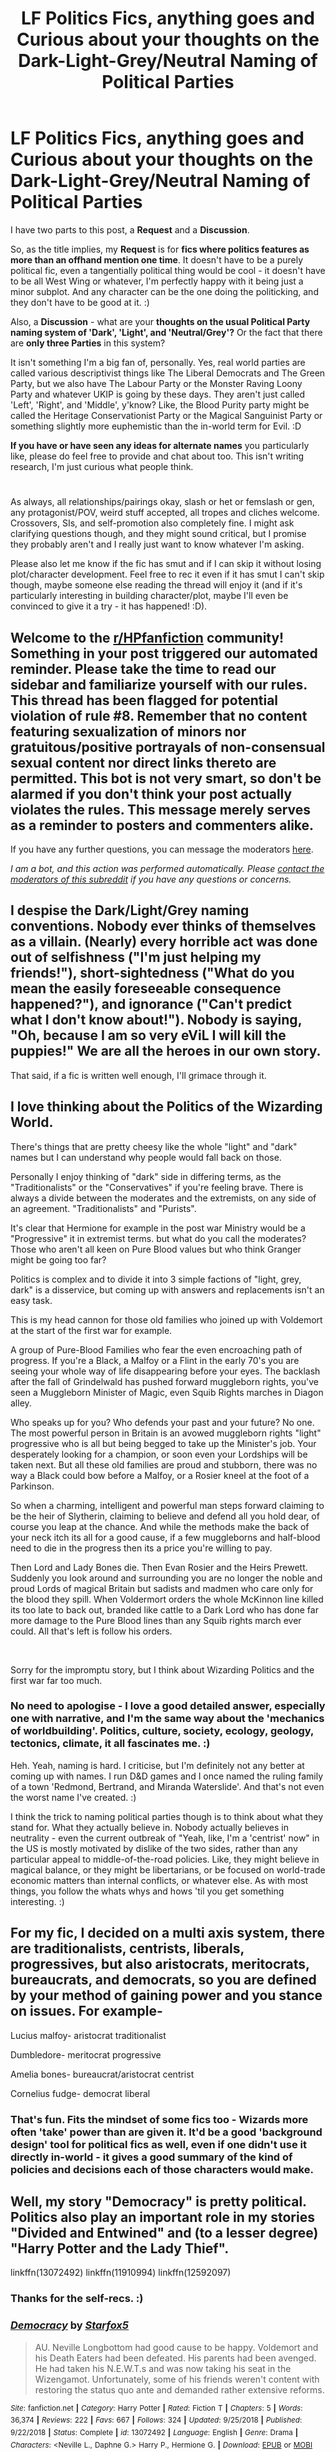 #+TITLE: LF Politics Fics, anything goes and Curious about your thoughts on the Dark-Light-Grey/Neutral Naming of Political Parties

* LF Politics Fics, anything goes and Curious about your thoughts on the Dark-Light-Grey/Neutral Naming of Political Parties
:PROPERTIES:
:Author: Avalon1632
:Score: 7
:DateUnix: 1605953450.0
:DateShort: 2020-Nov-21
:FlairText: Request/Discussion
:END:
I have two parts to this post, a *Request* and a *Discussion*.

So, as the title implies, my *Request* is for *fics where politics features as more than an offhand mention one time*. It doesn't have to be a purely political fic, even a tangentially political thing would be cool - it doesn't have to be all West Wing or whatever, I'm perfectly happy with it being just a minor subplot. And any character can be the one doing the politicking, and they don't have to be good at it. :)

Also, a *Discussion* - what are your *thoughts on the usual Political Party naming system of 'Dark', 'Light', and 'Neutral/Grey'?* Or the fact that there are *only three Parties* in this system?

It isn't something I'm a big fan of, personally. Yes, real world parties are called various descriptivist things like The Liberal Democrats and The Green Party, but we also have The Labour Party or the Monster Raving Loony Party and whatever UKIP is going by these days. They aren't just called 'Left', 'Right', and 'Middle', y'know? Like, the Blood Purity party might be called the Heritage Conservationist Party or the Magical Sanguinist Party or something slightly more euphemistic than the in-world term for Evil. :D

*If you have or have seen any ideas for alternate names* you particularly like, please do feel free to provide and chat about too. This isn't writing research, I'm just curious what people think.

* 
  :PROPERTIES:
  :CUSTOM_ID: section
  :END:
As always, all relationships/pairings okay, slash or het or femslash or gen, any protagonist/POV, weird stuff accepted, all tropes and cliches welcome. Crossovers, SIs, and self-promotion also completely fine. I might ask clarifying questions though, and they might sound critical, but I promise they probably aren't and I really just want to know whatever I'm asking.

Please also let me know if the fic has smut and if I can skip it without losing plot/character development. Feel free to rec it even if it has smut I can't skip though, maybe someone else reading the thread will enjoy it (and if it's particularly interesting in building character/plot, maybe I'll even be convinced to give it a try - it has happened! :D).


** Welcome to the [[/r/HPfanfiction][r/HPfanfiction]] community! Something in your post triggered our automated reminder. Please take the time to read our sidebar and familiarize yourself with our rules. This thread has been flagged for potential violation of rule #8. Remember that no content featuring sexualization of minors nor gratuitous/positive portrayals of non-consensual sexual content nor direct links thereto are permitted. This bot is not very smart, so don't be alarmed if you don't think your post actually violates the rules. This message merely serves as a reminder to posters and commenters alike.

If you have any further questions, you can message the moderators [[https://www.reddit.com/message/compose?to=%2Fr%2FHPfanfiction][here]].

/I am a bot, and this action was performed automatically. Please [[/message/compose/?to=/r/HPfanfiction][contact the moderators of this subreddit]] if you have any questions or concerns./
:PROPERTIES:
:Author: AutoModerator
:Score: 1
:DateUnix: 1605953452.0
:DateShort: 2020-Nov-21
:END:


** I despise the Dark/Light/Grey naming conventions. Nobody ever thinks of themselves as a villain. (Nearly) every horrible act was done out of selfishness ("I'm just helping my friends!"), short-sightedness ("What do you mean the easily foreseeable consequence happened?"), and ignorance ("Can't predict what I don't know about!"). Nobody is saying, "Oh, because I am so very eViL I will kill the puppies!" We are all the heroes in our own story.

That said, if a fic is written well enough, I'll grimace through it.
:PROPERTIES:
:Author: vengefulmanatee
:Score: 4
:DateUnix: 1605971868.0
:DateShort: 2020-Nov-21
:END:


** I love thinking about the Politics of the Wizarding World.

There's things that are pretty cheesy like the whole "light" and "dark" names but I can understand why people would fall back on those.

Personally I enjoy thinking of "dark" side in differing terms, as the "Traditionalists" or the "Conservatives" if you're feeling brave. There is always a divide between the moderates and the extremists, on any side of an agreement. "Traditionalists" and "Purists".

It's clear that Hermione for example in the post war Ministry would be a "Progressive" it in extremist terms. but what do you call the moderates? Those who aren't all keen on Pure Blood values but who think Granger might be going too far?

Politics is complex and to divide it into 3 simple factions of "light, grey, dark" is a disservice, but coming up with answers and replacements isn't an easy task.

This is my head cannon for those old families who joined up with Voldemort at the start of the first war for example.

A group of Pure-Blood Families who fear the even encroaching path of progress. If you're a Black, a Malfoy or a Flint in the early 70's you are seeing your whole way of life disappearing before your eyes. The backlash after the fall of Grindelwald has pushed forward muggleborn rights, you've seen a Muggleborn Minister of Magic, even Squib Rights marches in Diagon alley.

Who speaks up for you? Who defends your past and your future? No one. The most powerful person in Britain is an avowed muggleborn rights "light" progressive who is all but being begged to take up the Minister's job. Your desperately looking for a champion, or soon even your Lordships will be taken next. But all these old families are proud and stubborn, there was no way a Black could bow before a Malfoy, or a Rosier kneel at the foot of a Parkinson.

So when a charming, intelligent and powerful man steps forward claiming to be the heir of Slytherin, claiming to believe and defend all you hold dear, of course you leap at the chance. And while the methods make the back of your neck itch its all for a good cause, if a few muggleborns and half-blood need to die in the progress then its a price you're willing to pay.

Then Lord and Lady Bones die. Then Evan Rosier and the Heirs Prewett. Suddenly you look around and surrounding you are no longer the noble and proud Lords of magical Britain but sadists and madmen who care only for the blood they spill. When Voldermort orders the whole McKinnon line killed its too late to back out, branded like cattle to a Dark Lord who has done far more damage to the Pure Blood lines than any Squib rights march ever could. All that's left is follow his orders.

​

Sorry for the impromptu story, but I think about Wizarding Politics and the first war far too much.
:PROPERTIES:
:Author: OnlyaCat
:Score: 3
:DateUnix: 1606019940.0
:DateShort: 2020-Nov-22
:END:

*** No need to apologise - I love a good detailed answer, especially one with narrative, and I'm the same way about the 'mechanics of worldbuilding'. Politics, culture, society, ecology, geology, tectonics, climate, it all fascinates me. :)

Heh. Yeah, naming is hard. I criticise, but I'm definitely not any better at coming up with names. I run D&D games and I once named the ruling family of a town 'Redmond, Bertrand, and Miranda Waterslide'. And that's not even the worst name I've created. :)

I think the trick to naming political parties though is to think about what they stand for. What they actually believe in. Nobody actually believes in neutrality - even the current outbreak of "Yeah, like, I'm a 'centrist' now" in the US is mostly motivated by dislike of the two sides, rather than any particular appeal to middle-of-the-road policies. Like, they might believe in magical balance, or they might be libertarians, or be focused on world-trade economic matters than internal conflicts, or whatever else. As with most things, you follow the whats whys and hows 'til you get something interesting. :)
:PROPERTIES:
:Author: Avalon1632
:Score: 2
:DateUnix: 1606157399.0
:DateShort: 2020-Nov-23
:END:


** For my fic, I decided on a multi axis system, there are traditionalists, centrists, liberals, progressives, but also aristocrats, meritocrats, bureaucrats, and democrats, so you are defined by your method of gaining power and you stance on issues. For example-

Lucius malfoy- aristocrat traditionalist

Dumbledore- meritocrat progressive

Amelia bones- bureaucrat/aristocrat centrist

Cornelius fudge- democrat liberal
:PROPERTIES:
:Author: Finnball06
:Score: 3
:DateUnix: 1606312321.0
:DateShort: 2020-Nov-25
:END:

*** That's fun. Fits the mindset of some fics too - Wizards more often 'take' power than are given it. It'd be a good 'background design' tool for political fics as well, even if one didn't use it directly in-world - it gives a good summary of the kind of policies and decisions each of those characters would make.
:PROPERTIES:
:Author: Avalon1632
:Score: 3
:DateUnix: 1606421501.0
:DateShort: 2020-Nov-26
:END:


** Well, my story "Democracy" is pretty political. Politics also play an important role in my stories "Divided and Entwined" and (to a lesser degree) "Harry Potter and the Lady Thief".

linkffn(13072492) linkffn(11910994) linkffn(12592097)
:PROPERTIES:
:Author: Starfox5
:Score: 4
:DateUnix: 1605957848.0
:DateShort: 2020-Nov-21
:END:

*** Thanks for the self-recs. :)
:PROPERTIES:
:Author: Avalon1632
:Score: 2
:DateUnix: 1606037846.0
:DateShort: 2020-Nov-22
:END:


*** [[https://www.fanfiction.net/s/13072492/1/][*/Democracy/*]] by [[https://www.fanfiction.net/u/2548648/Starfox5][/Starfox5/]]

#+begin_quote
  AU. Neville Longbottom had good cause to be happy. Voldemort and his Death Eaters had been defeated. His parents had been avenged. He had taken his N.E.W.T.s and was now taking his seat in the Wizengamot. Unfortunately, some of his friends weren't content with restoring the status quo ante and demanded rather extensive reforms.
#+end_quote

^{/Site/:} ^{fanfiction.net} ^{*|*} ^{/Category/:} ^{Harry} ^{Potter} ^{*|*} ^{/Rated/:} ^{Fiction} ^{T} ^{*|*} ^{/Chapters/:} ^{5} ^{*|*} ^{/Words/:} ^{36,374} ^{*|*} ^{/Reviews/:} ^{222} ^{*|*} ^{/Favs/:} ^{667} ^{*|*} ^{/Follows/:} ^{324} ^{*|*} ^{/Updated/:} ^{9/25/2018} ^{*|*} ^{/Published/:} ^{9/22/2018} ^{*|*} ^{/Status/:} ^{Complete} ^{*|*} ^{/id/:} ^{13072492} ^{*|*} ^{/Language/:} ^{English} ^{*|*} ^{/Genre/:} ^{Drama} ^{*|*} ^{/Characters/:} ^{<Neville} ^{L.,} ^{Daphne} ^{G.>} ^{Harry} ^{P.,} ^{Hermione} ^{G.} ^{*|*} ^{/Download/:} ^{[[http://www.ff2ebook.com/old/ffn-bot/index.php?id=13072492&source=ff&filetype=epub][EPUB]]} ^{or} ^{[[http://www.ff2ebook.com/old/ffn-bot/index.php?id=13072492&source=ff&filetype=mobi][MOBI]]}

--------------

[[https://www.fanfiction.net/s/11910994/1/][*/Divided and Entwined/*]] by [[https://www.fanfiction.net/u/2548648/Starfox5][/Starfox5/]]

#+begin_quote
  AU. Fudge doesn't try to ignore Voldemort's return at the end of the 4th Year. Instead, influenced by Malfoy, he tries to appease the Dark Lord. Many think that the rights of the muggleborns are a small price to pay to avoid a bloody war. Hermione Granger and the other muggleborns disagree. Vehemently.
#+end_quote

^{/Site/:} ^{fanfiction.net} ^{*|*} ^{/Category/:} ^{Harry} ^{Potter} ^{*|*} ^{/Rated/:} ^{Fiction} ^{M} ^{*|*} ^{/Chapters/:} ^{67} ^{*|*} ^{/Words/:} ^{643,288} ^{*|*} ^{/Reviews/:} ^{1,879} ^{*|*} ^{/Favs/:} ^{1,633} ^{*|*} ^{/Follows/:} ^{1,471} ^{*|*} ^{/Updated/:} ^{7/29/2017} ^{*|*} ^{/Published/:} ^{4/23/2016} ^{*|*} ^{/Status/:} ^{Complete} ^{*|*} ^{/id/:} ^{11910994} ^{*|*} ^{/Language/:} ^{English} ^{*|*} ^{/Genre/:} ^{Adventure} ^{*|*} ^{/Characters/:} ^{<Ron} ^{W.,} ^{Hermione} ^{G.>} ^{Harry} ^{P.,} ^{Albus} ^{D.} ^{*|*} ^{/Download/:} ^{[[http://www.ff2ebook.com/old/ffn-bot/index.php?id=11910994&source=ff&filetype=epub][EPUB]]} ^{or} ^{[[http://www.ff2ebook.com/old/ffn-bot/index.php?id=11910994&source=ff&filetype=mobi][MOBI]]}

--------------

[[https://www.fanfiction.net/s/12592097/1/][*/Harry Potter and the Lady Thief/*]] by [[https://www.fanfiction.net/u/2548648/Starfox5][/Starfox5/]]

#+begin_quote
  AU. Framed as a thief and expelled from Hogwarts in her second year, her family ruined by debts, many thought they had seen the last of her. But someone saw her potential, as well as a chance for redemption - and Hermione Granger was all too willing to become a lady thief if it meant she could get her revenge.
#+end_quote

^{/Site/:} ^{fanfiction.net} ^{*|*} ^{/Category/:} ^{Harry} ^{Potter} ^{*|*} ^{/Rated/:} ^{Fiction} ^{T} ^{*|*} ^{/Chapters/:} ^{67} ^{*|*} ^{/Words/:} ^{625,619} ^{*|*} ^{/Reviews/:} ^{1,311} ^{*|*} ^{/Favs/:} ^{1,457} ^{*|*} ^{/Follows/:} ^{1,512} ^{*|*} ^{/Updated/:} ^{11/3/2018} ^{*|*} ^{/Published/:} ^{7/29/2017} ^{*|*} ^{/Status/:} ^{Complete} ^{*|*} ^{/id/:} ^{12592097} ^{*|*} ^{/Language/:} ^{English} ^{*|*} ^{/Genre/:} ^{Adventure} ^{*|*} ^{/Characters/:} ^{<Harry} ^{P.,} ^{Hermione} ^{G.>} ^{Sirius} ^{B.,} ^{Mundungus} ^{F.} ^{*|*} ^{/Download/:} ^{[[http://www.ff2ebook.com/old/ffn-bot/index.php?id=12592097&source=ff&filetype=epub][EPUB]]} ^{or} ^{[[http://www.ff2ebook.com/old/ffn-bot/index.php?id=12592097&source=ff&filetype=mobi][MOBI]]}

--------------

*FanfictionBot*^{2.0.0-beta} | [[https://github.com/FanfictionBot/reddit-ffn-bot/wiki/Usage][Usage]] | [[https://www.reddit.com/message/compose?to=tusing][Contact]]
:PROPERTIES:
:Author: FanfictionBot
:Score: 0
:DateUnix: 1605957868.0
:DateShort: 2020-Nov-21
:END:


** Linkao3(Harry Potter and the Den of Snakes) and all its sequels dive pretty in depth into politics.

And if extremely powerful and provacative eleven year olds don't bother you than I would recommend Linkffn(Protection: The Sword and the Shield). It has a fully fleshed out peerage and magic system but most of the political stuff happens after the end of the first book. (The lemons can be found under the same title on ao3)
:PROPERTIES:
:Author: The-Apprentice-Autho
:Score: 2
:DateUnix: 1605984485.0
:DateShort: 2020-Nov-21
:END:

*** [[https://archiveofourown.org/works/12608820][*/Harry Potter and the Den of Snakes/*]] by [[https://www.archiveofourown.org/users/orphan_account/pseuds/orphan_account/users/Chysack/pseuds/Chysack/users/Thifa/pseuds/Thifa][/orphan_accountChysackThifa/]]

#+begin_quote
  After ten years of misery with the Dursleys, Harry Potter learns that he has magic. Except, in this story, it's not a surprise-the only surprise is that there are others like him. Including his twin brother, Julian Potter, the savior of the Wizarding world. This isn't the Harry you think you know.
#+end_quote

^{/Site/:} ^{Archive} ^{of} ^{Our} ^{Own} ^{*|*} ^{/Fandom/:} ^{Harry} ^{Potter} ^{-} ^{J.} ^{K.} ^{Rowling} ^{*|*} ^{/Published/:} ^{2017-11-02} ^{*|*} ^{/Completed/:} ^{2017-11-13} ^{*|*} ^{/Words/:} ^{78245} ^{*|*} ^{/Chapters/:} ^{9/9} ^{*|*} ^{/Comments/:} ^{402} ^{*|*} ^{/Kudos/:} ^{4234} ^{*|*} ^{/Bookmarks/:} ^{660} ^{*|*} ^{/Hits/:} ^{104215} ^{*|*} ^{/ID/:} ^{12608820} ^{*|*} ^{/Download/:} ^{[[https://archiveofourown.org/downloads/12608820/Harry%20Potter%20and%20the%20Den.epub?updated_at=1603339803][EPUB]]} ^{or} ^{[[https://archiveofourown.org/downloads/12608820/Harry%20Potter%20and%20the%20Den.mobi?updated_at=1603339803][MOBI]]}

--------------

[[https://www.fanfiction.net/s/11716236/1/][*/Protection: The Sword and the Shield/*]] by [[https://www.fanfiction.net/u/1142106/bishop2420][/bishop2420/]]

#+begin_quote
  Lily Potter's sacrifice provided the shield but that was only part of the ritual. James Potter's sacrifice provided the sword. A knowledgeable super powered Potter heir enters the wizarding world and will shake it to its foundations. HARRY/HAREM & RON/HAREM & NEVILLE/HAREM
#+end_quote

^{/Site/:} ^{fanfiction.net} ^{*|*} ^{/Category/:} ^{Harry} ^{Potter} ^{*|*} ^{/Rated/:} ^{Fiction} ^{M} ^{*|*} ^{/Chapters/:} ^{73} ^{*|*} ^{/Words/:} ^{590,241} ^{*|*} ^{/Reviews/:} ^{912} ^{*|*} ^{/Favs/:} ^{2,069} ^{*|*} ^{/Follows/:} ^{2,402} ^{*|*} ^{/Updated/:} ^{5/13} ^{*|*} ^{/Published/:} ^{1/5/2016} ^{*|*} ^{/id/:} ^{11716236} ^{*|*} ^{/Language/:} ^{English} ^{*|*} ^{/Genre/:} ^{Humor/Adventure} ^{*|*} ^{/Characters/:} ^{Harry} ^{P.,} ^{Ron} ^{W.,} ^{Hermione} ^{G.,} ^{Ginny} ^{W.} ^{*|*} ^{/Download/:} ^{[[http://www.ff2ebook.com/old/ffn-bot/index.php?id=11716236&source=ff&filetype=epub][EPUB]]} ^{or} ^{[[http://www.ff2ebook.com/old/ffn-bot/index.php?id=11716236&source=ff&filetype=mobi][MOBI]]}

--------------

*FanfictionBot*^{2.0.0-beta} | [[https://github.com/FanfictionBot/reddit-ffn-bot/wiki/Usage][Usage]] | [[https://www.reddit.com/message/compose?to=tusing][Contact]]
:PROPERTIES:
:Author: FanfictionBot
:Score: 1
:DateUnix: 1605984515.0
:DateShort: 2020-Nov-21
:END:


*** From the final brackets, I'm thinking you're saying that there are no lemons in the FFNet version?
:PROPERTIES:
:Author: Avalon1632
:Score: 1
:DateUnix: 1606037532.0
:DateShort: 2020-Nov-22
:END:
